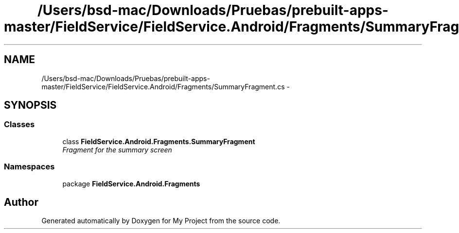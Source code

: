 .TH "/Users/bsd-mac/Downloads/Pruebas/prebuilt-apps-master/FieldService/FieldService.Android/Fragments/SummaryFragment.cs" 3 "Tue Jul 1 2014" "My Project" \" -*- nroff -*-
.ad l
.nh
.SH NAME
/Users/bsd-mac/Downloads/Pruebas/prebuilt-apps-master/FieldService/FieldService.Android/Fragments/SummaryFragment.cs \- 
.SH SYNOPSIS
.br
.PP
.SS "Classes"

.in +1c
.ti -1c
.RI "class \fBFieldService\&.Android\&.Fragments\&.SummaryFragment\fP"
.br
.RI "\fIFragment for the summary screen \fP"
.in -1c
.SS "Namespaces"

.in +1c
.ti -1c
.RI "package \fBFieldService\&.Android\&.Fragments\fP"
.br
.in -1c
.SH "Author"
.PP 
Generated automatically by Doxygen for My Project from the source code\&.
